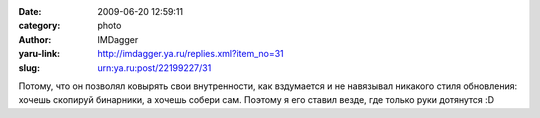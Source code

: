 

:date: 2009-06-20 12:59:11
:category: photo
:author: IMDagger
:yaru-link: http://imdagger.ya.ru/replies.xml?item_no=31
:slug: urn:ya.ru:post/22199227/31

.. photo-block:: http://img-fotki.yandex.ru/get/3505/imdagger.1/0_ca32_1ca2cbc1_L
   :link: http://fotki.yandex.ru/users/imdagger/view/51762
   :title: slk.png

Потому, что он позволял ковырять свои внутренности, как вздумается и не
навязывал никакого стиля обновления: хочешь скопируй бинарники, а хочешь
собери сам.
Поэтому я его ставил везде, где только руки дотянутся :D

